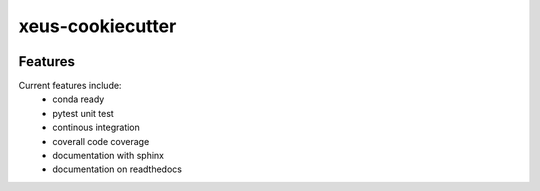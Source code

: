 =================================================
xeus-cookiecutter
=================================================

.. image:: https://readthedocs.org/projects/xeus-cookiecutter/badge/?version=latest
        :target: http://xeus-cookiecutter.readthedocs.io/en/latest/?badge=latest
        :alt: Documentation Status               

.. image:: https://img.shields.io/travis/DerThorsten/xeus-cookiecutter.svg
        :target: https://travis-ci.org/DerThorsten/xeus-cookiecutter

.. image:: https://circleci.com/gh/DerThorsten/xeus-cookiecutter/tree/master.svg?style=svg
    :target: https://circleci.com/gh/DerThorsten/xeus-cookiecutter/tree/master

.. image:: https://dev.azure.com/derthorstenbeier/xeus-cookiecutter/_apis/build/status/DerThorsten.xeus-cookiecutter?branchName=master
    :target: https://dev.azure.com/derthorstenbeier/xeus-cookiecutter/_build/latest?definitionId=1&branchName=master








Features
--------

Current features include: 
  * conda ready
  * pytest unit test
  * continous integration

  * coverall code coverage
  * documentation with sphinx
  * documentation on readthedocs




